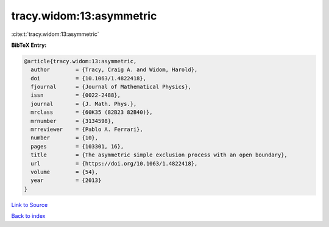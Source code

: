 tracy.widom:13:asymmetric
=========================

:cite:t:`tracy.widom:13:asymmetric`

**BibTeX Entry:**

.. code-block:: bibtex

   @article{tracy.widom:13:asymmetric,
     author        = {Tracy, Craig A. and Widom, Harold},
     doi           = {10.1063/1.4822418},
     fjournal      = {Journal of Mathematical Physics},
     issn          = {0022-2488},
     journal       = {J. Math. Phys.},
     mrclass       = {60K35 (82B23 82B40)},
     mrnumber      = {3134598},
     mrreviewer    = {Pablo A. Ferrari},
     number        = {10},
     pages         = {103301, 16},
     title         = {The asymmetric simple exclusion process with an open boundary},
     url           = {https://doi.org/10.1063/1.4822418},
     volume        = {54},
     year          = {2013}
   }

`Link to Source <https://doi.org/10.1063/1.4822418},>`_


`Back to index <../By-Cite-Keys.html>`_
